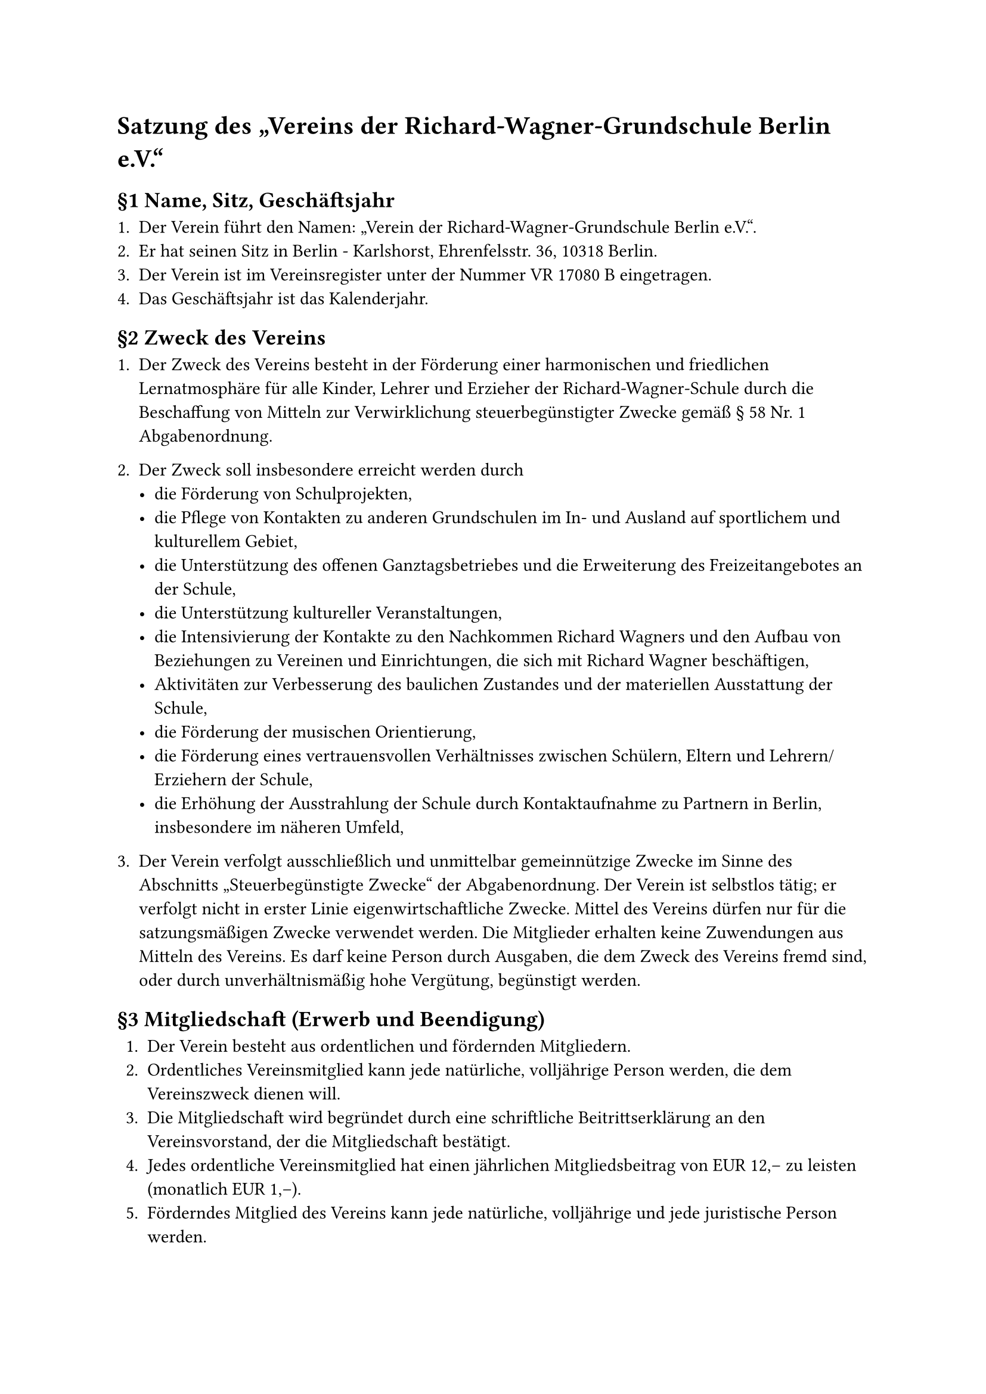 #set text(
  lang: "de",
)

= Satzung des „Vereins der Richard-Wagner-Grundschule Berlin e.V.“

== §1 Name, Sitz, Geschäftsjahr

1. Der Verein führt den Namen: „Verein der Richard-Wagner-Grundschule Berlin e.V.“.
2. Er hat seinen Sitz in Berlin - Karlshorst, Ehrenfelsstr. 36, 10318 Berlin.
3. Der Verein ist im Vereinsregister unter der Nummer VR 17080 B eingetragen.
4. Das Geschäftsjahr ist das Kalenderjahr.

== §2 Zweck des Vereins

1. Der Zweck des Vereins besteht in der Förderung einer harmonischen und friedlichen Lernatmosphäre für alle Kinder, Lehrer und Erzieher der Richard-Wagner-Schule durch die Beschaffung von Mitteln zur Verwirklichung steuerbegünstigter Zwecke gemäß § 58 Nr. 1 Abgabenordnung.
2. Der Zweck soll insbesondere erreicht werden durch
  - die Förderung von Schulprojekten,
  - die Pflege von Kontakten zu anderen Grundschulen im In- und Ausland auf sportlichem und kulturellem Gebiet,
  - die Unterstützung des offenen Ganztagsbetriebes und die Erweiterung des Freizeitangebotes an der Schule,
  - die Unterstützung kultureller Veranstaltungen,
  - die Intensivierung der Kontakte zu den Nachkommen Richard Wagners und den Aufbau von Beziehungen zu Vereinen und Einrichtungen, die sich mit Richard Wagner beschäftigen,
  - Aktivitäten zur Verbesserung des baulichen Zustandes und der materiellen Ausstattung der Schule,
  - die Förderung der musischen Orientierung,
  - die Förderung eines vertrauensvollen Verhältnisses zwischen Schülern, Eltern und Lehrern/Erziehern der Schule,
  - die Erhöhung der Ausstrahlung der Schule durch Kontaktaufnahme zu Partnern in Berlin, insbesondere im näheren Umfeld,

3. Der Verein verfolgt ausschließlich und unmittelbar gemeinnützige Zwecke im Sinne des Abschnitts „Steuerbegünstigte Zwecke“ der Abgabenordnung. Der Verein ist selbstlos tätig; er verfolgt nicht in erster Linie eigenwirtschaftliche Zwecke. Mittel des Vereins dürfen nur für die satzungsmäßigen Zwecke verwendet werden. Die Mitglieder erhalten keine Zuwendungen aus Mitteln des Vereins. Es darf keine Person durch Ausgaben, die dem Zweck des Vereins fremd sind, oder durch unverhältnismäßig hohe Vergütung, begünstigt werden.

== §3 Mitgliedschaft (Erwerb und Beendigung)

1. Der Verein besteht aus ordentlichen und fördernden Mitgliedern.
2. Ordentliches Vereinsmitglied kann jede natürliche, volljährige Person werden, die dem Vereinszweck dienen will.
3. Die Mitgliedschaft wird begründet durch eine schriftliche Beitrittserklärung an den Vereinsvorstand, der die Mitgliedschaft bestätigt.
4. Jedes ordentliche Vereinsmitglied hat einen jährlichen Mitgliedsbeitrag von EUR 12,– zu leisten (monatlich EUR 1,–).
5. Förderndes Mitglied des Vereins kann jede natürliche, volljährige und jede juristische Person werden.
6. Fördernde Mitglieder sind zu einer regelmäßigen Beitragszahlung nicht verpflichtet. Sie können den Verein durch freiwillige Zahlungen sowie in ideeller Hinsicht unterstützen.
7. Fördernde Mitglieder besitzen kein Stimmrecht.
8. Die ordentliche Mitgliedschaft endet
  - durch den Tod des Mitglieds,
  - durch Austritt,
  - durch Streichung von der Mitgliederliste,
  - durch Ausschluss aus dem Verein.
9. Der Austritt erfolgt durch schriftliche Erklärung gegenüber einem Mitglied des Vorstandes. Der Austritt ist zum Ende eines Kalenderjahres unter Einhaltung einer Kündigungsfrist von einem Monat möglich.
10. Ein Mitglied, das mit dem Jahresbeitrag länger als 6 Monate im Rückstand ist und den Beitrag auch nach erfolgter Mahnung nicht innerhalb von 2 Monaten entrichtet, wird aus der Mitgliederliste gestrichen.
11. Die Streichung ist dem Mitglied vom Vorstand schriftlich mitzuteilen.
12. Ein Mitglied kann aus dem Verein ausgeschlossen werden, wenn es den Vereinsinteressen zuwiderhandelt.
13. Der Ausschluss erfolgt durch Beschluss der Mitgliederversammlung.
14. Dem Mitglied ist vor dem Ausschluss die Möglichkeit zur Stellungnahme zu geben.
15. Bei Beendigung der Mitgliedschaft besteht kein Anspruch auf das Vereinsvermögen.
16. Alle Mitteilungen und Erklärungen können grundsätzlich auch in elektronischer Form erfolgen.

== §4 Beitragszahlung
1. Über die Neufestsetzung des Mitgliedsbeitrages und die Zahlungsmodalitäten entscheidet die Mitgliederversammlung.
2. Bei Erwerb der Mitgliedschaft ist der jährliche Beitrag innerhalb des 1. Quartals des laufenden Geschäftsjahrs zu entrichten.
3. Bei Beendigung der Mitgliedschaft endet die Beitragspflicht mit dem Ende des Geschäftsjahres.

== §5 Organe des Vereins Satzung des „Vereins der Richard-Wagner-Grundschule Berlin e.V.“

1. Organe des Vereins sind
  - die Mitgliederversammlung
  - der Vorstand.
2. Die ordentliche Mitgliederversammlung findet einmal jährlich im ersten Kalenderquartal statt und kann dabei sowohl als Präsenzveranstaltung, als auch als Online-Versammlung durchgeführt werden.

  Sie hat insbesondere folgende Aufgaben:
  - Änderung der Satzung,
  - Entgegennahme des Jahresberichts und der Jahresabrechnung des Vorstandes,
  - Entlastung des Vorstandes,
  - Wahl der Vorstandsmitglieder,
  - Wahl von zwei Rechnungsprüfern für die Dauer von zwei Jahren,
  - Neufestsetzung des Mitgliedsbeitrages,
  - Beschlussfassung über die Auflösung des Vereins.

  Die Mitgliederversammlung wird vom Vorstand durch schriftliche Einladung auf Papier (Aushändigung, Brief, Telefax) oder elektronisch in Textform (E-Mail), unter Angabe der Tagesordnung und unter Einhaltung einer Einladungsfrist von 4 Wochen, einberufen.

  Die Mitgliederversammlung ist auch einzuberufen, wenn mindestens der zehnte Teil der Mitglieder die Einberufung schriftlich, unter Angabe des Zweckes und der Gründe, verlangt. Die Beschlüsse der Mitgliederversammlung werden mit der einfachen Mehrheit der erschienenen Mitglieder gefasst.

  Beschlüsse zur Änderung der Satzung und zur Auflösung des Vereins bedürfen einer Mehrheit von drei Vierteln der erschienenen bzw. teilnehmenden Mitglieder.

  Zur Änderung des Zweckes des Vereins ist die Zustimmung aller Mitglieder erforderlich; die Zustimmung der nicht erschienenen bzw. teilnehmenden Mitglieder muss schriftlich erfolgen.

  Die Beschlüsse der Mitgliederversammlung sind zu protokollieren und vom Vorsitzenden und dem Versammlungsleiter zu unterzeichnen.

3. Der Vorstand besteht aus
  - dem Vorsitzenden,
  - dem stellvertretenden Vorsitzenden,
  - bis zu zwei weiteren Personen

  Die Aufgaben des Kassenwartes und die des Schriftführers können auch von dem Vorsitzenden bzw. dem stellvertretenden Vorsitzenden wahrgenommen werden.

  Die Entscheidungen des Vorstandes bedürfen der Zustimmung der Mehrheit der Vorstandsmitglieder.

  Der Verein wird gerichtlich und außergerichtlich durch zwei Mitglieder des Vorstandes gemeinsam vertreten. Einer von ihnen muss der Vorsitzende oder der stellvertretende Vorsitzende sein.

  Die Wahl der Vorstandsmitglieder erfolgt durch die Mitgliederversammlung für die Dauer von zwei Jahren.

  Der Vorstand bleibt jeweils bis zur Neuwahl im Amt.

  Scheidet ein Vorstandsmitglied während der Wahlzeit aus, so übernimmt auf Beschluss des Vorstandes eines der übrigen Vorstandsmitglieder die Geschäfte des Ausgeschiedenen bis zur Neuwahl eines Nachfolgekandidaten.

  Die Wahl eines Nachfolgekandidaten erfolgt auf der nächsten ordentlichen Mitgliederversammlung, sofern die Handlungsfähigkeit des Vereins weiterhin gewährleistet ist. Andernfalls hat die Neuwahl innerhalb von 6  Wochen durch Beschluss der Mitgliederversammlung zu erfolgen.

  Der Vorstand verwaltet das Vermögen des Vereins. Einnahmen und Ausgaben sind unter Aufbewahrung der Belege chronologisch aufzuzeichnen. Am Ende des Geschäftsj ahres ist eine Vermögensaufstellung vorzunehmen.

  Der Gesamtelternvertreter und der Schulleiter der Schule haben das Recht, als Beisitzer mit beratender Stimme an den Vorstandssitzungen teilzunehmen.

== §6 Zuwendungen aus Vereinsmitteln

Zuwendungen aus Vereinsmitteln können beim Vorstand beantragt werden.

Über die Vergabe entscheidet der Vorstand.

== §7 Auflösung des Vereins
Bei Auflösung des Vereins oder bei Wegfall steuerbegünstigter Zwecke fällt sein Vermögen an den Förderverein Hans und Hilde Coppi Gymnasium Berlin-Lichtenberg e.V., Römerweg 30–32, 10318 Berlin, der es der Richard-Wagner-Grundschule Berlin (Schulnummer 11G14) bei Bedarf unmittelbar und ausschließlich für steuerbegünstigte Zwecke zur Verfügung zu stellen hat.

Berlin, 26. Mai 2021
